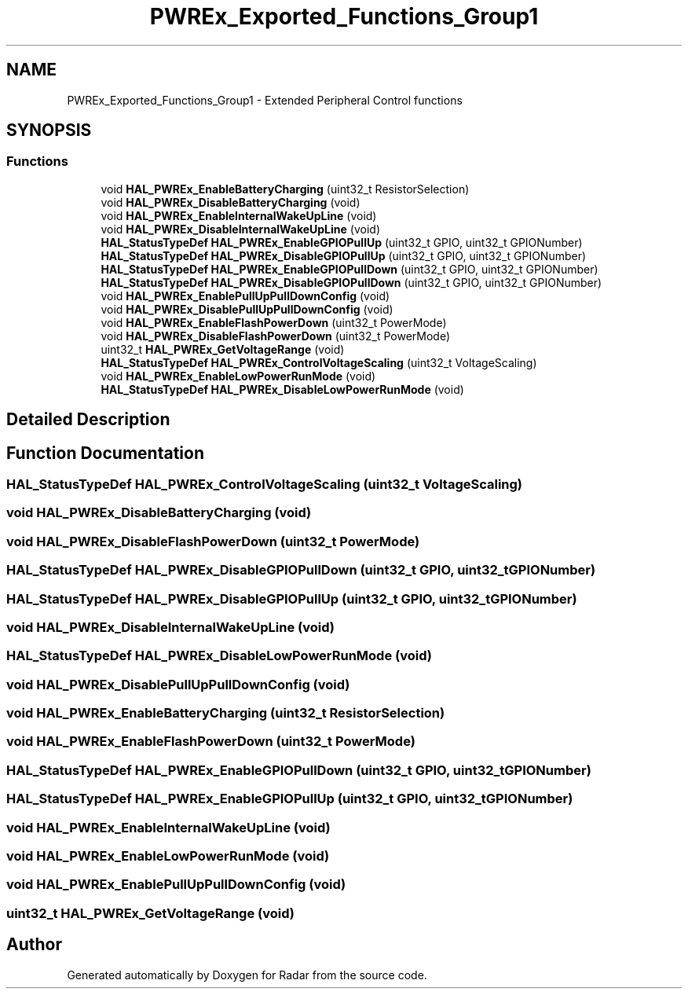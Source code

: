 .TH "PWREx_Exported_Functions_Group1" 3 "Version 1.0.0" "Radar" \" -*- nroff -*-
.ad l
.nh
.SH NAME
PWREx_Exported_Functions_Group1 \- Extended Peripheral Control functions
.SH SYNOPSIS
.br
.PP
.SS "Functions"

.in +1c
.ti -1c
.RI "void \fBHAL_PWREx_EnableBatteryCharging\fP (uint32_t ResistorSelection)"
.br
.ti -1c
.RI "void \fBHAL_PWREx_DisableBatteryCharging\fP (void)"
.br
.ti -1c
.RI "void \fBHAL_PWREx_EnableInternalWakeUpLine\fP (void)"
.br
.ti -1c
.RI "void \fBHAL_PWREx_DisableInternalWakeUpLine\fP (void)"
.br
.ti -1c
.RI "\fBHAL_StatusTypeDef\fP \fBHAL_PWREx_EnableGPIOPullUp\fP (uint32_t GPIO, uint32_t GPIONumber)"
.br
.ti -1c
.RI "\fBHAL_StatusTypeDef\fP \fBHAL_PWREx_DisableGPIOPullUp\fP (uint32_t GPIO, uint32_t GPIONumber)"
.br
.ti -1c
.RI "\fBHAL_StatusTypeDef\fP \fBHAL_PWREx_EnableGPIOPullDown\fP (uint32_t GPIO, uint32_t GPIONumber)"
.br
.ti -1c
.RI "\fBHAL_StatusTypeDef\fP \fBHAL_PWREx_DisableGPIOPullDown\fP (uint32_t GPIO, uint32_t GPIONumber)"
.br
.ti -1c
.RI "void \fBHAL_PWREx_EnablePullUpPullDownConfig\fP (void)"
.br
.ti -1c
.RI "void \fBHAL_PWREx_DisablePullUpPullDownConfig\fP (void)"
.br
.ti -1c
.RI "void \fBHAL_PWREx_EnableFlashPowerDown\fP (uint32_t PowerMode)"
.br
.ti -1c
.RI "void \fBHAL_PWREx_DisableFlashPowerDown\fP (uint32_t PowerMode)"
.br
.ti -1c
.RI "uint32_t \fBHAL_PWREx_GetVoltageRange\fP (void)"
.br
.ti -1c
.RI "\fBHAL_StatusTypeDef\fP \fBHAL_PWREx_ControlVoltageScaling\fP (uint32_t VoltageScaling)"
.br
.ti -1c
.RI "void \fBHAL_PWREx_EnableLowPowerRunMode\fP (void)"
.br
.ti -1c
.RI "\fBHAL_StatusTypeDef\fP \fBHAL_PWREx_DisableLowPowerRunMode\fP (void)"
.br
.in -1c
.SH "Detailed Description"
.PP 

.SH "Function Documentation"
.PP 
.SS "\fBHAL_StatusTypeDef\fP HAL_PWREx_ControlVoltageScaling (uint32_t VoltageScaling)"

.SS "void HAL_PWREx_DisableBatteryCharging (void)"

.SS "void HAL_PWREx_DisableFlashPowerDown (uint32_t PowerMode)"

.SS "\fBHAL_StatusTypeDef\fP HAL_PWREx_DisableGPIOPullDown (uint32_t GPIO, uint32_t GPIONumber)"

.SS "\fBHAL_StatusTypeDef\fP HAL_PWREx_DisableGPIOPullUp (uint32_t GPIO, uint32_t GPIONumber)"

.SS "void HAL_PWREx_DisableInternalWakeUpLine (void)"

.SS "\fBHAL_StatusTypeDef\fP HAL_PWREx_DisableLowPowerRunMode (void)"

.SS "void HAL_PWREx_DisablePullUpPullDownConfig (void)"

.SS "void HAL_PWREx_EnableBatteryCharging (uint32_t ResistorSelection)"

.SS "void HAL_PWREx_EnableFlashPowerDown (uint32_t PowerMode)"

.SS "\fBHAL_StatusTypeDef\fP HAL_PWREx_EnableGPIOPullDown (uint32_t GPIO, uint32_t GPIONumber)"

.SS "\fBHAL_StatusTypeDef\fP HAL_PWREx_EnableGPIOPullUp (uint32_t GPIO, uint32_t GPIONumber)"

.SS "void HAL_PWREx_EnableInternalWakeUpLine (void)"

.SS "void HAL_PWREx_EnableLowPowerRunMode (void)"

.SS "void HAL_PWREx_EnablePullUpPullDownConfig (void)"

.SS "uint32_t HAL_PWREx_GetVoltageRange (void)"

.SH "Author"
.PP 
Generated automatically by Doxygen for Radar from the source code\&.
